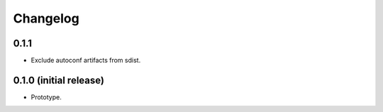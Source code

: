Changelog
=========

0.1.1
-----

- Exclude autoconf artifacts from sdist.

0.1.0 (initial release)
-----------------------

- Prototype.
